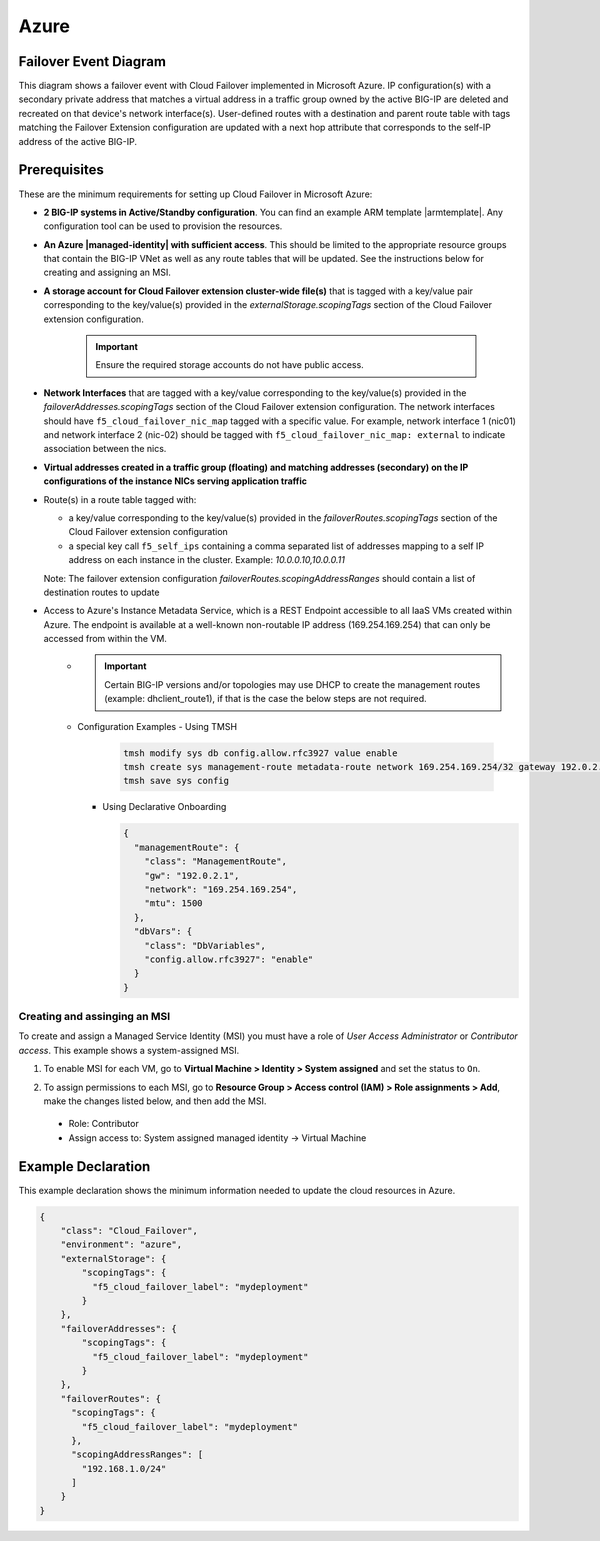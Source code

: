 .. _azure:

Azure
=====

Failover Event Diagram
----------------------

This diagram shows a failover event with Cloud Failover implemented in Microsoft Azure. IP configuration(s) with a secondary private address that matches a virtual address in a traffic group owned by the active BIG-IP are deleted and recreated on that device's network interface(s). User-defined routes with a destination and parent route table with tags matching the Failover Extension configuration are updated with a next hop attribute that corresponds to the self-IP address of the active BIG-IP.

.. image:: ../images/azure/AzureFailoverExtensionHighLevel.gif
  :width: 800

Prerequisites
-------------
These are the minimum requirements for setting up Cloud Failover in Microsoft Azure:

- **2 BIG-IP systems in Active/Standby configuration**. You can find an example ARM template |armtemplate|. Any configuration tool can be used to provision the resources.
- **An Azure |managed-identity| with sufficient access**. This should be limited to the appropriate resource groups that contain the BIG-IP VNet as well as any route tables that will be updated. See the instructions below for creating and assigning an MSI.
- **A storage account for Cloud Failover extension cluster-wide file(s)** that is tagged with a key/value pair corresponding to the key/value(s) provided in the `externalStorage.scopingTags` section of the Cloud Failover extension configuration.
  
    .. IMPORTANT:: Ensure the required storage accounts do not have public access.

- **Network Interfaces** that are tagged with a key/value corresponding to the key/value(s) provided in the `failoverAddresses.scopingTags` section of the Cloud Failover extension configuration. The network interfaces should have ``f5_cloud_failover_nic_map`` tagged with a specific value. For example, network interface 1 (nic01) and network interface 2 (nic-02) should be tagged with ``f5_cloud_failover_nic_map: external`` to indicate association between the nics.
- **Virtual addresses created in a traffic group (floating) and matching addresses (secondary) on the IP configurations of the instance NICs serving application traffic**
- Route(s) in a route table tagged with:

  - a key/value corresponding to the key/value(s) provided in the `failoverRoutes.scopingTags` section of the Cloud Failover extension configuration
  - a special key call ``f5_self_ips`` containing a comma separated list of addresses mapping to a self IP address on each instance in the cluster. Example: `10.0.0.10,10.0.0.11`

  Note: The failover extension configuration `failoverRoutes.scopingAddressRanges` should contain a list of destination routes to update

- Access to Azure's Instance Metadata Service, which is a REST Endpoint accessible to all IaaS VMs created within Azure. The endpoint is available at a well-known non-routable IP address (169.254.169.254) that can only be accessed from within the VM.
    - .. IMPORTANT:: Certain BIG-IP versions and/or topologies may use DHCP to create the management routes (example: dhclient_route1), if that is the case the below steps are not required.
    - Configuration Examples
      - Using TMSH

        .. code-block:: bash

          tmsh modify sys db config.allow.rfc3927 value enable
          tmsh create sys management-route metadata-route network 169.254.169.254/32 gateway 192.0.2.1
          tmsh save sys config

      - Using Declarative Onboarding
        
        .. code-block:: json

          {
            "managementRoute": {
              "class": "ManagementRoute",
              "gw": "192.0.2.1",
              "network": "169.254.169.254",
              "mtu": 1500
            },
            "dbVars": {
              "class": "DbVariables",
              "config.allow.rfc3927": "enable"
            }
          }


Creating and assinging an MSI
`````````````````````````````
To create and assign a Managed Service Identity (MSI) you must have a role of `User Access Administrator` or `Contributor access`. This example shows a system-assigned MSI.

1. To enable MSI for each VM, go to **Virtual Machine > Identity > System assigned** and set the status to ``On``.

.. image:: ../images/azure/AzureMSIVMIdentity.png
  :width: 1000

2. To assign permissions to each MSI, go to **Resource Group > Access control (IAM) > Role assignments > Add**, make the changes listed below, and then add the MSI.
  - Role: Contributor
  - Assign access to: System assigned managed identity -> Virtual Machine
    
.. image:: ../images/azure/AzureMSIAssignedToResourceGroup.png
  :width: 1000



.. _azure-example:

Example Declaration
-------------------
This example declaration shows the minimum information needed to update the cloud resources in Azure.

.. code-block:: json

    {
        "class": "Cloud_Failover",
        "environment": "azure",
        "externalStorage": {
            "scopingTags": {
              "f5_cloud_failover_label": "mydeployment"
            }
        },
        "failoverAddresses": {
            "scopingTags": {
              "f5_cloud_failover_label": "mydeployment"
            }
        },
        "failoverRoutes": {
          "scopingTags": {
            "f5_cloud_failover_label": "mydeployment"
          },
          "scopingAddressRanges": [
            "192.168.1.0/24"
          ]
        }
    }


.. |github| raw:: html

   <a href="https://github.com/F5Networks/f5-azure-arm-templates/tree/master/supported/failover/same-net/via-api/n-nic/existing-stack/payg" target="_blank">Github</a>

.. |armtemplate| raw:: html

   <a href="https://github.com/F5Networks/f5-azure-arm-templates/blob/master/supported/failover/same-net/via-api/n-nic/existing-stack/payg" target="_blank">here</a>


.. |managed-identity| raw:: html

   <a href="https://docs.microsoft.com/en-us/azure/active-directory/managed-identities-azure-resources/overview" target="_blank">system-assigned or user-managed identity</a>